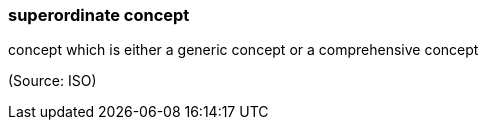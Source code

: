=== superordinate concept

concept which is either a generic concept or a comprehensive concept

(Source: ISO)

